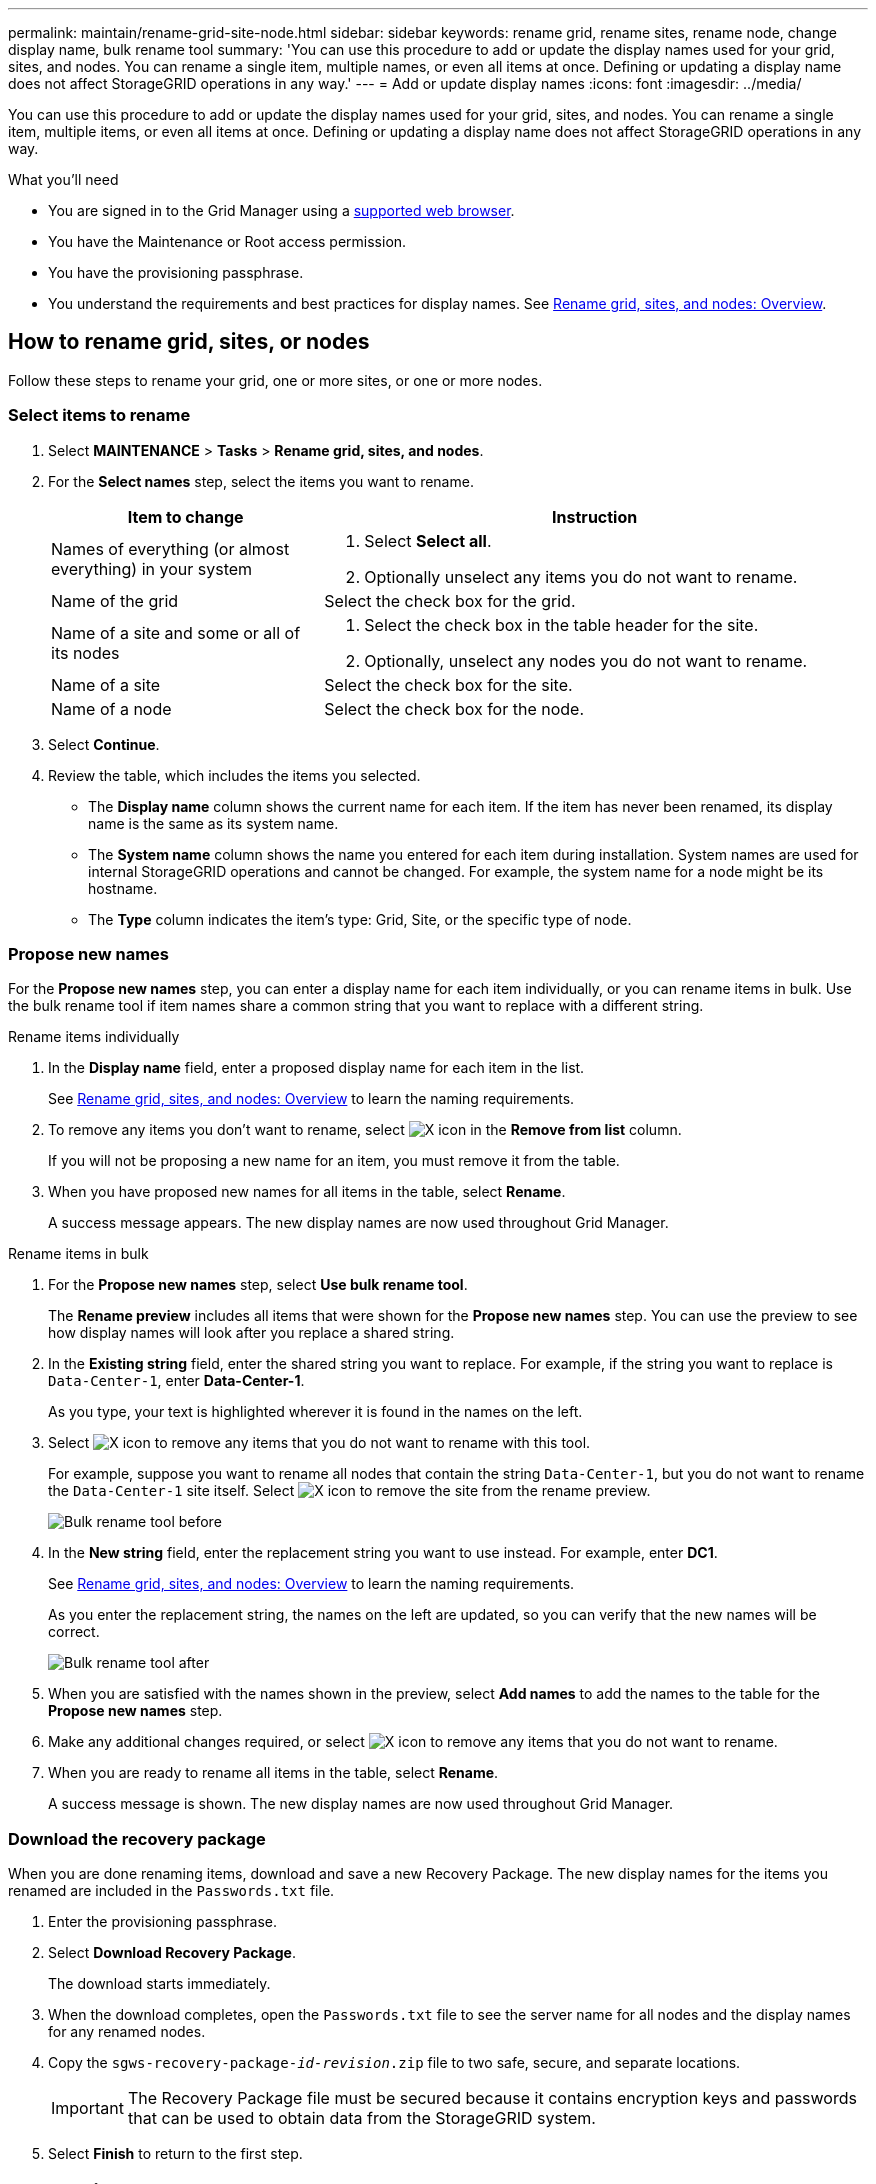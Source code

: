 ---
permalink: maintain/rename-grid-site-node.html
sidebar: sidebar
keywords: rename grid, rename sites, rename node, change display name, bulk rename tool
summary: 'You can use this procedure to add or update the display names used for your grid, sites, and nodes. You can rename a single item, multiple names, or even all items at once. Defining or updating a display name does not affect StorageGRID operations in any way.'
---
= Add or update display names
:icons: font
:imagesdir: ../media/

[.lead]
You can use this procedure to add or update the display names used for your grid, sites, and nodes. You can rename a single item, multiple items, or even all items at once. Defining or updating a display name does not affect StorageGRID operations in any way. 

.What you'll need

* You are signed in to the Grid Manager using a link:../admin/web-browser-requirements.html[supported web browser].
* You have the Maintenance or Root access permission.
* You have the provisioning passphrase.
* You understand the requirements and best practices for display names. See link:../maintain/rename-grid-site-node-overview.html[Rename grid, sites, and nodes: Overview].

== How to rename grid, sites, or nodes
Follow these steps to rename your grid, one or more sites, or one or more nodes.

=== Select items to rename

. Select *MAINTENANCE* > *Tasks* > *Rename grid, sites, and nodes*.
. For the *Select names* step, select the items you want to rename.
+
[cols="1a,2a" options="header"]
|===

|Item to change
|Instruction

|Names of everything (or almost everything) in your system
|. Select *Select all*. 
. Optionally unselect any items you do not want to rename.

|Name of the grid
|Select the check box for the grid. 

|Name of a site and some or all of its nodes
|. Select the check box in the table header for the site. 
. Optionally, unselect any nodes you do not want to rename.

|Name of a site
|Select the check box for the site.

|Name of a node
|Select the check box for the node.

|===

. Select *Continue*.
. Review the table, which includes the items you selected.
+
* The *Display name* column shows the current name for each item. If the item has never been renamed, its display name is the same as its system name.
* The *System name* column shows the name you entered for each item during installation. System names are used for internal StorageGRID operations and cannot be changed. For example, the system name for a node might be its hostname.
* The *Type* column indicates the item's type: Grid, Site, or the specific type of node.


=== Propose new names

For the *Propose new names* step, you can enter a display name for each item individually, or you can rename items in bulk. Use the bulk rename tool if item names share a common string that you want to replace with a different string. 

// start tabbed area

[role="tabbed-block"]
====

.Rename items individually
--

. In the *Display name* field, enter a proposed display name for each item in the list.
+
See link:../maintain/rename-grid-site-node-overview.html[Rename grid, sites, and nodes: Overview] to learn the naming requirements.

. To remove any items you don't want to rename, select image:../media/icon-x-to-remove.png[X icon] in the *Remove from list* column.
+
If you will not be proposing a new name for an item, you must remove it from the table.


. When you have proposed new names for all items in the table, select *Rename*.
+
A success message appears. The new display names are now used throughout Grid Manager.


--
.Rename items in bulk
--
. For the *Propose new names* step, select *Use bulk rename tool*.
+
The *Rename preview* includes all items that were shown for the *Propose new names* step. You can use the preview to see how display names will look after you replace a shared string.

. In the *Existing string* field, enter the shared string you want to replace. For example, if the string you want to replace is `Data-Center-1`, enter *Data-Center-1*.
+
As you type, your text is highlighted wherever it is found in the names on the left.

. Select image:../media/icon-x-to-remove.png[X icon] to remove any items that you do not want to rename with this tool. 
+
For example, suppose you want to rename all nodes that contain the string `Data-Center-1`, but you do not want to rename the `Data-Center-1` site itself.  Select image:../media/icon-x-to-remove.png[X icon] to remove the site from the rename preview.
+
image::../media/rename-bulk-rename-tool.png[Bulk rename tool before]

. In the *New string* field, enter the replacement string you want to use instead. For example, enter *DC1*.
+
See link:../maintain/rename-grid-site-node-overview.html[Rename grid, sites, and nodes: Overview] to learn the naming requirements.
+
As you enter the replacement string, the names on the left are updated, so you can verify that the new names will be correct.
+ 
image::../media/rename-bulk-rename-tool-after.png[Bulk rename tool after]

. When you are satisfied with the names shown in the preview, select *Add names* to add the names to the table for the *Propose new names* step. 

. Make any additional changes required, or select image:../media/icon-x-to-remove.png[X icon] to remove any items that you do not want to rename.

. When you are ready to rename all items in the table, select *Rename*.
+
A success message is shown. The new display names are now used throughout Grid Manager.

--
====

// end tabbed area


=== Download the recovery package

When you are done renaming items, download and save a new Recovery Package. The new display names for the items you renamed are included in the `Passwords.txt` file. 

. Enter the provisioning passphrase.
. Select *Download Recovery Package*.
+
The download starts immediately.

. When the download completes, open the `Passwords.txt` file to see the server name for all nodes and the display names for any renamed nodes. 

. Copy the `sgws-recovery-package-_id-revision_.zip` file to two safe, secure, and separate locations.
+
IMPORTANT:	The Recovery Package file must be secured because it contains encryption keys and passwords that can be used to obtain data from the StorageGRID system.

. Select *Finish* to return to the first step.

== Revert display names back to system names
You can revert a renamed grid, site, or node back to its original system name. When you revert an item back to its system name, Grid Manager pages and other StorageGRID locations no longer show a *Display name* for that item. Only the item's system name is shown.

. Select *MAINTENANCE* > *Tasks* > *Rename grid, sites, and nodes*.
. For the *Select names* step, select any items you want to revert back to system names.

. Select *Continue*.

. For the *Propose new names* step, revert display names back to system names individually or in bulk.
+
[role="tabbed-block"]
====

.Revert to system names individually
--

.. Copy each item's original system name and paste it into the *Display name* field, or select image:../media/icon-x-to-remove.png[X icon] to remove any items you don't want to revert.
+
To revert a display name, the system name must appear in the *Display name* field, but the name is case insensitive.

.. Select *Rename*.
+
A success message appears. The display names for these items are no longer used.


--
.Revert to system names in bulk
--
.. For the *Propose new names* step, select *Use bulk rename tool*.

.. In the *Existing string* field, enter the display name string you want to replace.

.. In the *New string* field, enter the system name string you want to use instead.

.. Select *Add names* to add the names to the table for the *Propose new names* step. 

.. Confirm that each entry in the *Display name* field matches the name in the *System name* field. Make any changes or select image:../media/icon-x-to-remove.png[X icon] to remove any items that you don't want to revert.
+
To revert a display name, the system name must appear in the *Display name* field, but the name is case insensitive.

.. Select *Rename*.
+
A success message is shown. The display names for these items are no longer used.

--
====

// end tabbed area

[start=5]
.  Download and save a new Recovery Package. Display names for the items you reverted are no longer included in the `Passwords.txt` file. 

